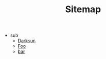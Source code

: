 #+TITLE: Sitemap

- sub
  - [[file:sub/bat.org][Darksun]]
  - [[file:sub/foo.org][Foo]]
  - [[file:sub/bar.org][bar]]